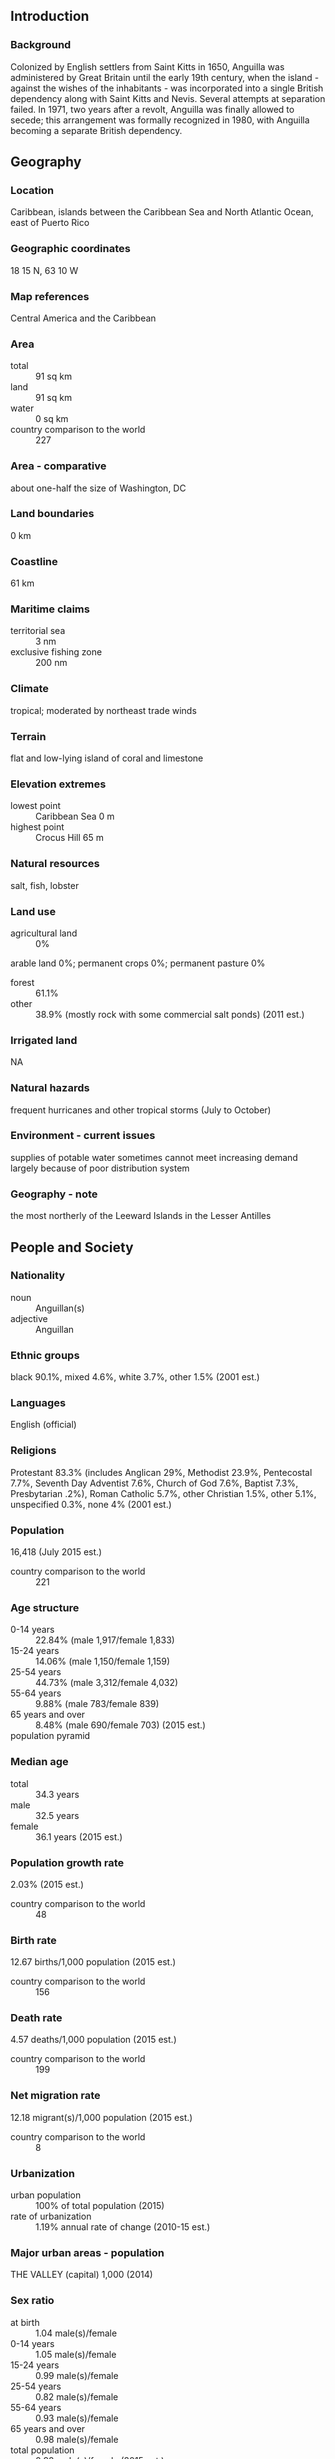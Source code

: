 ** Introduction
*** Background
Colonized by English settlers from Saint Kitts in 1650, Anguilla was administered by Great Britain until the early 19th century, when the island - against the wishes of the inhabitants - was incorporated into a single British dependency along with Saint Kitts and Nevis. Several attempts at separation failed. In 1971, two years after a revolt, Anguilla was finally allowed to secede; this arrangement was formally recognized in 1980, with Anguilla becoming a separate British dependency.
** Geography
*** Location
Caribbean, islands between the Caribbean Sea and North Atlantic Ocean, east of Puerto Rico
*** Geographic coordinates
18 15 N, 63 10 W
*** Map references
Central America and the Caribbean
*** Area
- total :: 91 sq km
- land :: 91 sq km
- water :: 0 sq km
- country comparison to the world :: 227
*** Area - comparative
about one-half the size of Washington, DC
*** Land boundaries
0 km
*** Coastline
61 km
*** Maritime claims
- territorial sea :: 3 nm
- exclusive fishing zone :: 200 nm
*** Climate
tropical; moderated by northeast trade winds
*** Terrain
flat and low-lying island of coral and limestone
*** Elevation extremes
- lowest point :: Caribbean Sea 0 m
- highest point :: Crocus Hill 65 m
*** Natural resources
salt, fish, lobster
*** Land use
- agricultural land :: 0%
arable land 0%; permanent crops 0%; permanent pasture 0%
- forest :: 61.1%
- other :: 38.9% (mostly rock with some commercial salt ponds) (2011 est.)
*** Irrigated land
NA
*** Natural hazards
frequent hurricanes and other tropical storms (July to October)
*** Environment - current issues
supplies of potable water sometimes cannot meet increasing demand largely because of poor distribution system
*** Geography - note
the most northerly of the Leeward Islands in the Lesser Antilles
** People and Society
*** Nationality
- noun :: Anguillan(s)
- adjective :: Anguillan
*** Ethnic groups
black 90.1%, mixed 4.6%, white 3.7%, other 1.5% (2001 est.)
*** Languages
English (official)
*** Religions
Protestant 83.3% (includes Anglican 29%, Methodist 23.9%, Pentecostal 7.7%, Seventh Day Adventist 7.6%, Church of God 7.6%, Baptist 7.3%, Presbytarian .2%), Roman Catholic 5.7%, other Christian 1.5%, other 5.1%, unspecified 0.3%, none 4% (2001 est.)
*** Population
16,418 (July 2015 est.)
- country comparison to the world :: 221
*** Age structure
- 0-14 years :: 22.84% (male 1,917/female 1,833)
- 15-24 years :: 14.06% (male 1,150/female 1,159)
- 25-54 years :: 44.73% (male 3,312/female 4,032)
- 55-64 years :: 9.88% (male 783/female 839)
- 65 years and over :: 8.48% (male 690/female 703) (2015 est.)
- population pyramid ::  
*** Median age
- total :: 34.3 years
- male :: 32.5 years
- female :: 36.1 years (2015 est.)
*** Population growth rate
2.03% (2015 est.)
- country comparison to the world :: 48
*** Birth rate
12.67 births/1,000 population (2015 est.)
- country comparison to the world :: 156
*** Death rate
4.57 deaths/1,000 population (2015 est.)
- country comparison to the world :: 199
*** Net migration rate
12.18 migrant(s)/1,000 population (2015 est.)
- country comparison to the world :: 8
*** Urbanization
- urban population :: 100% of total population (2015)
- rate of urbanization :: 1.19% annual rate of change (2010-15 est.)
*** Major urban areas - population
THE VALLEY (capital) 1,000 (2014)
*** Sex ratio
- at birth :: 1.04 male(s)/female
- 0-14 years :: 1.05 male(s)/female
- 15-24 years :: 0.99 male(s)/female
- 25-54 years :: 0.82 male(s)/female
- 55-64 years :: 0.93 male(s)/female
- 65 years and over :: 0.98 male(s)/female
- total population :: 0.92 male(s)/female (2015 est.)
*** Infant mortality rate
- total :: 3.37 deaths/1,000 live births
- male :: 3.78 deaths/1,000 live births
- female :: 2.95 deaths/1,000 live births (2015 est.)
- country comparison to the world :: 210
*** Life expectancy at birth
- total population :: 81.31 years
- male :: 78.71 years
- female :: 83.98 years (2015 est.)
- country comparison to the world :: 23
*** Total fertility rate
1.75 children born/woman (2015 est.)
- country comparison to the world :: 163
*** Contraceptive prevalence rate
43%
- note :: percent of women aged 15-45 (2003)
*** Drinking water source
- improved :: 
urban: 94.6% of population
total: 94.6% of population
- unimproved :: 
urban: 5.4% of population
total: 5.4% of population (2015 est.)
*** Sanitation facility access
- improved :: 
urban: 97.9% of population
total: 97.9% of population
- unimproved :: 
urban: 2.1% of population
total: 2.1% of population (2015 est.)
*** HIV/AIDS - adult prevalence rate
NA
*** HIV/AIDS - people living with HIV/AIDS
NA
*** HIV/AIDS - deaths
NA
*** Education expenditures
2.8% of GDP (2008)
- country comparison to the world :: 146
** Government
*** Country name
- conventional long form :: none
- conventional short form :: Anguilla
- note :: the name Anguilla means "eel" in various Romance languages (Spanish, Italian, Portuguese, French) and likely derives from the island's lengthy shape
*** Dependency status
overseas territory of the UK
*** Government type
NA
*** Capital
- name :: The Valley
- geographic coordinates :: 18 13 N, 63 03 W
- time difference :: UTC-4 (1 hour ahead of Washington, DC, during Standard Time)
*** Administrative divisions
none (overseas territory of the UK)
*** Independence
none (overseas territory of the UK)
*** National holiday
Anguilla Day, 30 May (1967)
*** Constitution
several previous; latest 1 April 1982; amended 1990 (2013)
*** Legal system
common law based on the English model
*** Suffrage
18 years of age; universal
*** Executive branch
- chief of state :: Queen ELIZABETH II (since 6 February 1952); represented by Governor Christina SCOTT (since 23 July 2013)
- head of government :: Chief Minister Hubert HUGHES (since 16 February 2010)
- cabinet :: Executive Council appointed by the governor from among elected members of the House of Assembly
- elections/appointments :: the monarchy is hereditary; governor appointed by the monarch; following legislative elections, the leader of the majority party or majority coalition usually appointed chief minister by the governor
*** Legislative branch
- description :: unicameral House of Assembly (11 seats; seven members directly elected in single-seat constituencies by simple majority vote, two appointed by the governor, and two ex officio members - the attorney general and deputy governor; members serve five-year terms)
- elections :: last held on 22 April 2015 (next to be held in 2015)
- election results :: percent of vote by party - AUF 54.4%, AUM 38.3%, DOVE 1.4%, independent 5.9%; seats by party - AUF 6, independent 1
*** Judicial branch
- highest court(s) :: the Eastern Caribbean Supreme Court (ECSC) is the itinerant superior court of record for the 9-member Organization of Eastern Caribbean States to include Anguilla; the ECSC - headquartered on St. Lucia - is headed by the chief justice and is comprised of the Court of Appeal with 3 justices and the High Court with 16 judges; sittings of the Court of Appeal and High Court rotate among the 9 member states; High Court judges reside in 7 member states, though none resides on Anguilla
- judge selection and term of office :: Eastern Caribbean Supreme Court chief justice appointed by Her Majesty, Queen ELIZABETH II; other justices and judges appointed by the Judicial and Legal Services Commission; Court of Appeal justices appointed for life with mandatory retirement at age 65; High Court judges appointed for life with mandatory retirement at age 62
- subordinate courts :: Magistrate's Court; Juvenile Court
*** Political parties and leaders
Anguilla United Front or AUF [Victor BANKS] (an alliance of the Anguilla Democratic Party or ADP and the Anguilla National Alliance or ANA)
Anguilla United Movement or AUM [Dr. Ellis WEBSTER]
Democracy, Opportunity, Vision, and Empowerment Party or DOVE [Sutcliffe HODGE]
*** International organization participation
Caricom (associate), CDB, Interpol (subbureau), OECS, UNESCO (associate), UPU
*** Diplomatic representation in the US
none (overseas territory of the UK)
*** Diplomatic representation from the US
none (overseas territory of the UK)
*** Flag description
blue, with the flag of the UK in the upper hoist-side quadrant and the Anguillan coat of arms centered in the outer half of the flag; the coat of arms depicts three orange dolphins in an interlocking circular design on a white background with a turquoise-blue field below; the white in the background represents peace; the blue base symbolizes the surrounding sea, as well as faith, youth, and hope; the three dolphins stand for endurance, unity, and strength
*** National symbol(s)
dolphin
*** National anthem
- name :: "God Bless Anguilla"
- lyrics/music :: Alex RICHARDSON
- note :: local anthem adopted 1981; as a territory of the United Kingdom, "God Save the Queen" is official (see United Kingdom)
** Economy
*** Economy - overview
Anguilla has few natural resources, and the economy depends heavily on luxury tourism, offshore banking, lobster fishing, and remittances from emigrants. Increased activity in the tourism industry has spurred the growth of the construction sector contributing to economic growth. Anguillan officials have put substantial effort into developing the offshore financial sector, which is small but growing. In the medium term, prospects for the economy will depend largely on the tourism sector and, therefore, on revived income growth in the industrialized nations as well as on favorable weather conditions.
*** GDP (purchasing power parity)
$175.4 million (2009 est.)
$191.7 million (2008 est.)
$108.9 million (2004 est.)
- country comparison to the world :: 222
*** GDP (official exchange rate)
$175.4 million (2009 est.)
*** GDP - real growth rate
-8.5% (2009 est.)
- country comparison to the world :: 219
*** GDP - per capita (PPP)
$12,200 (2008 est.)
- country comparison to the world :: 118
*** GDP - composition, by end use
- household consumption :: 76.8%
- government consumption :: 19.2%
- investment in fixed capital :: 20.9%
- investment in inventories :: 0%
- exports of goods and services :: 41.4%
- imports of goods and services :: -58.3%
 (2014 est.)
*** GDP - composition, by sector of origin
- agriculture :: 2.6%
- industry :: 24.4%
- services :: 73% (2014 est.)
*** Agriculture - products
small quantities of tobacco, vegetables; cattle raising
*** Industries
tourism, boat building, offshore financial services
*** Industrial production growth rate
2% (2014 est.)
- country comparison to the world :: 130
*** Labor force
6,049 (2001)
- country comparison to the world :: 220
*** Labor force - by occupation
- agriculture/fishing/forestry/mining :: 4%
- manufacturing :: 3%
- construction :: 18%
- transportation and utilities :: 10%
- commerce :: 36%
- services :: 29% (2000 est.)
*** Unemployment rate
8% (2002)
- country comparison to the world :: 90
*** Population below poverty line
23% (2002 est.)
*** Household income or consumption by percentage share
- lowest 10% :: NA%
- highest 10% :: NA%
*** Budget
- revenues :: $64.22 million
- expenditures :: $65.11 million (2014 est.)
*** Taxes and other revenues
36.6% of GDP (2014 est.)
- country comparison to the world :: 53
*** Budget surplus (+) or deficit (-)
-0.5% of GDP (2014 est.)
- country comparison to the world :: 53
*** Public debt
19.5% of GDP (2014 est.)
20.3% of GDP (2013 est.)
- country comparison to the world :: 139
*** Fiscal year
1 April - 31 March
*** Inflation rate (consumer prices)
3.1% (2014 est.)
3.2% (2013 est.)
- country comparison to the world :: 137
*** Central bank discount rate
6.5% (31 December 2010)
6.5% (31 December 2009)
- country comparison to the world :: 54
*** Commercial bank prime lending rate
8.9% (31 December 2014 est.)
9.08% (31 December 2013 est.)
- country comparison to the world :: 102
*** Stock of narrow money
$16.7 million (31 December 2014 est.)
$15.95 million (31 December 2013 est.)
- country comparison to the world :: 189
*** Stock of broad money
$393.3 million (31 December 2014 est.)
$381.8 million (31 December 2013 est.)
- country comparison to the world :: 183
*** Stock of domestic credit
$474.6 million (31 December 2014 est.)
$460.4 million (31 December 2013 est.)
- country comparison to the world :: 170
*** Current account balance
-$51.8 million (2014 est.)
-$47.9 million (2013 est.)
- country comparison to the world :: 70
*** Exports
$11.7 million (2014 est.)
$4.3 million (2013 est.)
- country comparison to the world :: 213
*** Exports - commodities
lobster, fish, livestock, salt, concrete blocks, rum
*** Imports
$138.3 million (2014 est.)
$127.7 million (2013 est.)
- country comparison to the world :: 208
*** Imports - commodities
fuels, foodstuffs, manufactures, chemicals, trucks, textiles
*** Debt - external
$8.8 million (1998)
- country comparison to the world :: 199
*** Exchange rates
East Caribbean dollars (XCD) per US dollar -
2.7 (2014 est.)
2.7 (2013 est.)
2.7 (2012 est.)
2.7 (2011 est.)
2.7 (2010 est.)
** Communications
*** Telephones - fixed lines
- total subscriptions :: 5,900
- subscriptions per 100 inhabitants :: 37 (2014 est.)
- country comparison to the world :: 206
*** Telephones - mobile cellular
- total :: 26,000
- subscriptions per 100 inhabitants :: 162 (2014 est.)
- country comparison to the world :: 209
*** Telephone system
- general assessment :: modern internal telephone system
- domestic :: fixed-line teledensity is roughly 40 per 100 persons; mobile-cellular teledensity is roughly 170 per 100 persons
- international :: country code - 1-264; landing point for the East Caribbean Fiber System submarine cable with links to 13 other islands in the eastern Caribbean extending from the British Virgin Islands to Trinidad; microwave radio relay to island of Saint Martin/Sint Maarten (2011)
*** Broadcast media
1 private TV station; multi-channel cable TV subscription services are available; about 10 radio stations, one of which is government-owned (2007)
*** Radio broadcast stations
AM 3, FM 11, shortwave 2 (2009)
*** Television broadcast stations
1 (1997)
*** Internet country code
.ai
*** Internet users
- total :: 3,700
- percent of population :: 26% (2009)
- country comparison to the world :: 208
** Transportation
*** Airports
2 (2013)
- country comparison to the world :: 197
*** Airports - with paved runways
- total :: 1
- 1,524 to 2,437 m :: 1 (2013)
*** Airports - with unpaved runways
- total :: 1
- under 914 m :: 
1 (2013)
*** Roadways
- total :: 175 km
- paved :: 82 km
- unpaved :: 93 km (2004)
- country comparison to the world :: 211
*** Ports and terminals
- major seaport(s) :: Blowing Point, Road Bay
** Military
*** Manpower available for military service
- males age 16-49 :: 3,641 (2010 est.)
*** Manpower fit for military service
- males age 16-49 :: 3,009
- females age 16-49 :: 3,397 (2010 est.)
*** Manpower reaching militarily significant age annually
- male :: 111
- female :: 113 (2010 est.)
*** Military - note
defense is the responsibility of the UK
** Transnational Issues
*** Disputes - international
none
*** Illicit drugs
transshipment point for South American narcotics destined for the US and Europe